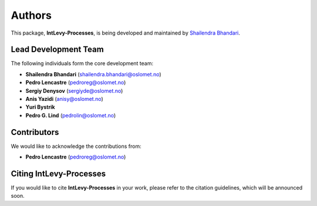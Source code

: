 Authors
=======

This package, **IntLevy-Processes**, is being developed and maintained by `Shailendra Bhandari <https://github.com/shailendrabhandari/>`_.

Lead Development Team
---------------------

The following individuals form the core development team:

- **Shailendra Bhandari** (`shailendra.bhandari@oslomet.no <mailto:shailendra.bhandari@oslomet.no>`_)
- **Pedro Lencastre** (`pedroreg@oslomet.no <mailto:pedroreg@oslomet.no>`_)
- **Sergiy Denysov** (`sergiyde@oslomet.no <mailto:sergiyde@oslomet.no>`_)
- **Anis Yazidi** (`anisy@oslomet.no <mailto:anisy@oslomet.no>`_)
- **Yuri Bystrik**
- **Pedro G. Lind** (`pedrolin@oslomet.no <mailto:pedrolin@oslomet.no>`_)

Contributors
------------

We would like to acknowledge the contributions from:

- **Pedro Lencastre** (`pedroreg@oslomet.no <mailto:pedroreg@oslomet.no>`_)

Citing IntLevy-Processes
------------------------

If you would like to cite **IntLevy-Processes** in your work, please refer to the citation guidelines, which will be announced soon.

